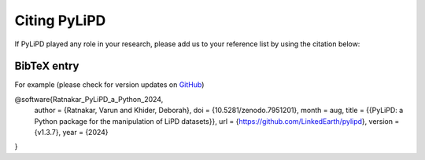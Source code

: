 .. _citing_pylipd:

Citing PyLiPD
================

If PyLiPD played any role in your research, please add us to your reference list by using the citation below:

BibTeX entry
"""""""""""""

For example (please check for version updates on `GitHub <https://github.com/LinkedEarth/pylipd/blob/main/CITATION.cff>`_)

@software{Ratnakar_PyLiPD_a_Python_2024,
    author = {Ratnakar, Varun and Khider, Deborah},
    doi = {10.5281/zenodo.7951201},
    month = aug,
    title = {{PyLiPD: a Python package for the manipulation of LiPD datasets}},
    url = {https://github.com/LinkedEarth/pylipd},
    version = {v1.3.7},
    year = {2024}
}

